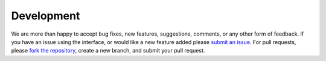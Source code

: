 Development
===========

We are more than happy to accept bug fixes, new features, suggestions, comments, or any other form of feedback.
If you have an issue using the interface, or would like a new feature added please `submit an issue <https://github.com/cmower/ros_pybullet_interface/issues>`_.
For pull requests, please `fork the repository <https://github.com/cmower/ros_pybullet_interface/fork>`_, create a new branch, and submit your pull request.
